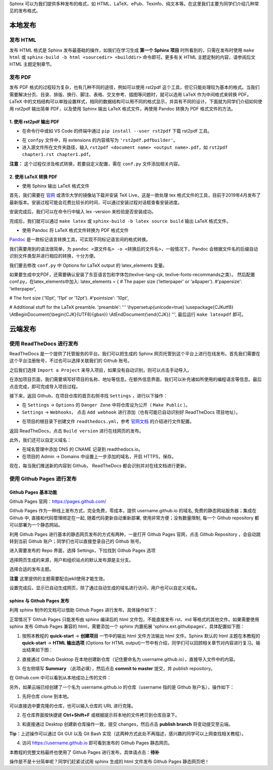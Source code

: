 Sphinx 可以为我们提供多种发布的格式，如 HTML、LaTeX、ePub、Texinfo、纯文本等。在这里我们主要为同学们介绍几种常见的发布格式。

本地发布
========

发布 HTML
------------
发布 HTML 格式是 Sphinx 发布最基础的操作，如我们在学习生成 **第一个 Sphinx 项目** 时所看到的，只需在发布时使用 ``make html`` 或 ``sphinx-build -b html <sourcedir> <builddir>`` 命令即可。更多有关 HTML 主题定制的内容，请参阅后文 HTML 主题定制章节。

.. image:: images/make-html.png

发布 PDF
------------
发布 PDF 格式的过程较为复杂，也有几种不同的途径，例如可以使用 rst2pdf 这个工具，但它只能处理较为基本的格式。当我们需要解决分页、目录、排版、换行、脚注、表格、交叉参考、插图等问题时，就可以选用 LaTeX 作为中间格式来转换 PDF。LaTeX 中的文档结构可以单独设置样式，相同的数据结构可以用不同的格式显示，并具有不同的设计。下面就为同学们介绍如何使用 rst2pdf 输出简单 PDF，以及使用 Sphinx 输出 LaTeX 格式文件，再使用 Pandoc 转换为 PDF 格式文件的方法。

1. 使用 rst2pdf 输出 PDF
^^^^^^^^^^^^^^^^^^^^^^^^^^^^^^^^^

* 在命令行中或如 VS Code 的终端中通过 ``pip install --user rst2pdf`` 下载 rst2pdf 工具。

.. image:: images/rst2pdf-download.png

* 在 ``confpy`` 文件中，将 extensions 的内容填写为 ``'rst2pdf.pdfbuilder'``。

* 进入源文件所在文件夹路径，输入 ``rst2pdf <document name> <output name>.pdf``，如 ``rst2pdf chapter1.rst chapter1.pdf``。

.. image:: images/rst2pdf-chapter1.png

**注意：** 这个过程仅涉及格式转换，若要自定义配置，需在 ``conf.py`` 文件添加相关内容。

2. 使用 LaTeX 转换 PDF
^^^^^^^^^^^^^^^^^^^^^^^^^^^^^^^^^

* 使用 Sphinx 输出 LaTeX 格式文件

首先，我们需要在 `官网 <http://tug.org/texlive/acquire-netinstall.html>`_ 或清华大学的镜像站下载并安装 TeX Live，这是一款处理 tex 格式文件的工具，目前于2019年4月发布了最新版本。安装过程可能会花费比较长的时间，可以通过安装过程对话框查看安装进度。

.. image:: images/texlive1.png

.. image:: images/texlive2.png

安装完成后，我们可以在命令行中输入 lex -version 来检验是否安装成功。

.. image:: images/texlive-version.png

完成后，我们就可以通过 ``make latex`` 或 ``sphinx-build -b latex source build`` 输出 LaTeX 格式文件。

.. image:: images/latex-output.png

* 使用 Pandoc 将 LaTeX 格式文件转换为 PDF 格式文件

`Pandoc <https://www.pandoc.org/installing.html>`_ 是一款标记语言转换工具，可实现不同标记语言间的格式转换。 

我们需要用到的语法很简单，为 ``pandoc <源文件名> -o <转换后的文件名>``，一般情况下，Pandoc 会根据文件名的后缀自动识别文件类型并进行相应的转换，十分方便。





我们要去修改 ``conf.py`` 中 Options for LaTeX output 的 latex_elements 变量。

如果要生成中文PDF，还需要确认安装了东亚语言包和字体包(texlive-lang-cjk, texlive-fonts-recommands之类）。
然后配置conf.py，在latex_elements中加入:
latex_elements = {
# The paper size ('letterpaper' or 'a4paper').
#'papersize': 'letterpaper',

# The font size ('10pt', '11pt' or '12pt').
#'pointsize': '10pt',

# Additional stuff for the LaTeX preamble.
'preamble': '''
\\hypersetup{unicode=true}
\\usepackage{CJKutf8}
\\AtBeginDocument{\\begin{CJK}{UTF8}{gbsn}}
\\AtEndDocument{\\end{CJK}}
''',
最后运行 ``make latexpdf`` 即可。



云端发布
========
使用 ReadTheDocs 进行发布
-----------------------------
ReadTheDocs 是一个提供了托管服务的平台。我们可以把生成的 Sphinx 网页托管到这个平台上进行在线发布。首先我们需要在这个平台注册账号，不过也可以选择关联我们的 Github 账号。

.. image:: images/rtd-register.png

之后我们选择 ``Import a Project`` 来导入项目，如果没有自动识别，则可以点击手动导入。

.. image:: images/rtd-set-project.png

在添加项目页面，我们需要填写好项目的名称、地址等信息。在额外信息界面，我们可以补充诸如所使用的编程语言等信息。最后点击完成，即可完成导入项目过程。

.. image:: images/rtd-extra-info.png

接下来，返回 Github，在项目仓库的首页右侧寻找 ``Settings`` ，进行以下操作：

- 在 ``Settings`` -> ``Options`` 的 ``Danger Zone`` 中将仓库设为公开（ ``Make Public`` ）。
- ``Settings`` -> ``Webhooks``， 点击 ``Add webhook`` 进行添加（也有可能已自动识别好 ReadTheDocs 项目地址）。

.. image:: images/add-webhook.png

- 在项目的根目录下创建文件 ``readthedocs.yml``，参考 `官网文档 <https://docs.readthedocs.io/en/stable/config-file/v2.html>`_ 的介绍进行文件配置。 

返回 ReadTheDocs，点击 ``Build version`` 进行在线网页的发布。

此外，我们还可以自定义域名：

- 在域名管理中添加 DNS 的 CNAME 记录到 readthedocs.io。
- 在项目的 Admin -> Domains 中设置上一步添加的域名，开启 HTTPS，保存。

现在，每当我们推送新的内容到 Github， ReadTheDocs 都会识别并对在线文档进行更新。

使用 Github Pages 进行发布
-----------------------------
Github Pages 基本功能
^^^^^^^^^^^^^^^^^^^^
Github Pages 官网：https://pages.github.com/

Github Pages 作为一种线上发布方式，完全免费，零成本，提供 username.github.io 的域名, 免费的静态网站服务器；集成在 Github 中, 直接和代码管理绑定在一起, 随着代码更新自动重新部署, 使用非常方便；没有数量限制, 每一个 Github repository 都可以部署为一个静态网站。

利用 Github Pages 进行基本的静态网页发布的方式有两种，一是打开 Github Pages 官网，点击 Github Repository ，会自动跳转到当前 Github 账户；同学们也可以直接登录自己的 Github 账号。

.. image:: images/githubpages-home.jpg

进入需要发布的 Repo 界面，选择 Settings，下拉找到 Github Pages 选项

.. image:: images/githubpages-settings.jpg

选择网页生成的来源，用户和组织站点的默认发布源是主分支。

.. image:: images/githubpages-settings.jpg

选择合适的发布主题。

.. image:: images/githubpages-choose-theme.jpg

**注意** 这里提供的主题需要配合jekll使用才能生效。

设置完成后，显示已自动生成网页，除了通过自动生成的域名进行访问，用户也可以自定义域名。

.. image:: images/githubpages-publish.jpg

sphinx 与 Github Pages 发布
^^^^^^^^^^^^^^^^^^^^^^^^^^^
利用 sphinx 制作的文档可以借助 Github Pages 进行发布，具体操作如下：

正常情况下 Github Pages 只能发布由 sphinx 编译后的 html 文件包，不能直接发布 rst、md 等格式的其他文件。如果需要使用 sphinx 发布 Github Pages 兼容的 html，需要添加一个 sphinx 内置拓展 'sphinx.ext.githubpages'，具体配置如下图：

.. image:: images/githubpages-config.jpg
 
 配置过程中可能会报错提示未安装某些拓展包，按照提示安装既可。
  
1. 按照本教程的 **quick-start** -> **创建项目** 一节中的输出 html 文件方法输出 html 文件。Sphinx 默认的 html 主题在本教程的 **quick-start** -> **HTML 输出选项** (Options for HTML output)一节中有介绍，同学们可以回顾相关章节对内容进行复习。输出结果如下图：
 
.. image:: images/githubpages-html-output.jpg
 
2. 直接通过 Github Desktop 在本地创建新仓库（记住要命名为 username.github.io），直接导入文件中的内容。

.. image:: images/githubpages-add-exist-from-hd.jpg

3. 在左侧填写 **Summary** （此项必填），然后点击 **commit to master** 提交，并 publish repository。

.. image:: images/githubpages-publish-from-desktop.jpg

在 Github.com 中可以看到从本地成功上传的文件：

.. image:: images/githubpages-upload2github.jpg

另外，如果云端已经创建了一个名为 username.github.io 的仓库（username 指的是 Github 账户名），操作如下：

1. 先将仓库 clone 到本地。

.. image:: images/githubpages-clone-repo.jpg

可以直接选中要克隆的仓库，也可以输入仓库的 URL 进行克隆。

2. 在仓库界面按快捷键 **Ctrl+Shift+F** 或根据提示将本地的文件拷贝到仓库目录下。

.. image:: images/githubpages-show-in-explore.jpg

3. 和直接通过 Desktop 创建新仓库操作一致，提交 changes，然后点击 **publish branch** 将变动提交至云端。

.. image:: images/githubpages-publish-branch.jpg

**Tip**：上述操作可以通过 Git GUI 以及 Git Bash 实现（这两种方式此处不再描述，感兴趣的同学可以上网查找相关教程）。

4. 访问 https://username.github.io 即可看到发布的 Github Pages 静态网页。

.. image:: images/githubpages-homepage.jpg

本教程的完整文档最终也使用了 Github Pages 进行发布，具体请点击：**待补**
 
操作是不是十分简单呢？同学们赶紧试试用 sphinx 生成的 html 文件发布  Github Pages 静态网页吧！
 

